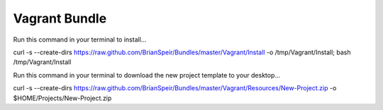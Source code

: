 Vagrant Bundle
==============

Run this command in your terminal to install...

curl -s --create-dirs https://raw.github.com/BrianSpeir/Bundles/master/Vagrant/Install -o /tmp/Vagrant/Install; bash /tmp/Vagrant/Install

Run this command in your terminal to download the new project template to your desktop...

curl -s --create-dirs https://raw.github.com/BrianSpeir/Bundles/master/Vagrant/Resources/New-Project.zip -o $HOME/Projects/New-Project.zip
